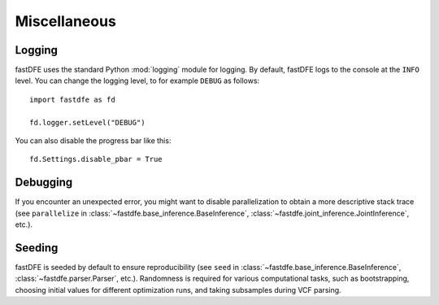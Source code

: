 .. _reference.python.miscellaneous:

Miscellaneous
=============

Logging
-------

fastDFE uses the standard Python :mod:`logging` module for logging. By default, fastDFE logs to the console at the ``INFO`` level. You can change the logging level, to for example ``DEBUG`` as follows::

    import fastdfe as fd

    fd.logger.setLevel("DEBUG")

You can also disable the progress bar like this::

    fd.Settings.disable_pbar = True


Debugging
---------

If you encounter an unexpected error, you might want to disable parallelization to obtain a more descriptive stack trace (see ``parallelize`` in :class:`~fastdfe.base_inference.BaseInference`, :class:`~fastdfe.joint_inference.JointInference`, etc.).

Seeding
-------

fastDFE is seeded by default to ensure reproducibility (see ``seed`` in :class:`~fastdfe.base_inference.BaseInference`, :class:`~fastdfe.parser.Parser`, etc.). Randomness is required for various computational tasks, such as bootstrapping, choosing initial values for different optimization runs, and taking subsamples during VCF parsing.